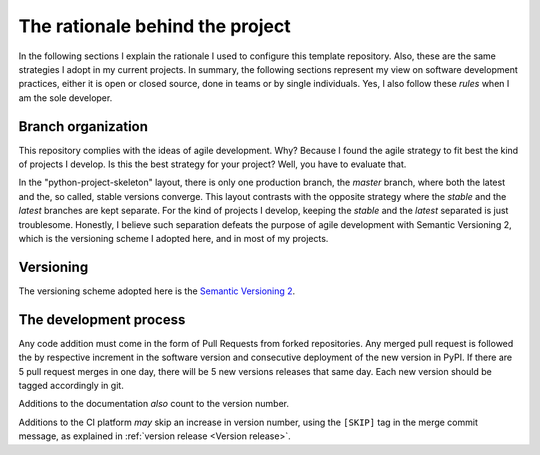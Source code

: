 The rationale behind the project
================================

In the following sections I explain the rationale I used to configure this
template repository. Also, these are the same strategies I adopt in my current
projects. In summary, the following sections represent my view on software
development practices, either it is open or closed source, done in teams or by
single individuals. Yes, I also follow these *rules* when I am the sole
developer.

Branch organization
-------------------

This repository complies with the ideas of agile development. Why? Because I
found the agile strategy to fit best the kind of projects I develop. Is this
the best strategy for your project? Well, you have to evaluate that.

In the "python-project-skeleton" layout, there is only one production branch,
the `master` branch, where both the latest and the, so called, stable versions
converge. This layout contrasts with the opposite strategy where the `stable`
and the `latest` branches are kept separate. For the kind of projects I
develop, keeping the `stable` and the `latest` separated is just troublesome.
Honestly, I believe such separation defeats the purpose of agile development
with Semantic Versioning 2, which is the versioning scheme I adopted here, and
in most of my projects.

Versioning
----------

The versioning scheme adopted here is the `Semantic Versioning 2`_.

The development process
-----------------------

Any code addition must come in the form of Pull Requests from forked
repositories. Any merged pull request is followed the by respective increment
in the software version and consecutive deployment of the new version in PyPI.
If there are 5 pull request merges in one day, there will be 5 new versions
releases that same day. Each new version should be tagged accordingly in git.

Additions to the documentation *also* count to the version number.

Additions to the CI platform *may* skip an increase in version number, using the
``[SKIP]`` tag in the merge commit message, as explained in :ref:`version release <Version release>`.

.. _Semantic Versioning 2: https://semver.org/#semantic-versioning-200
